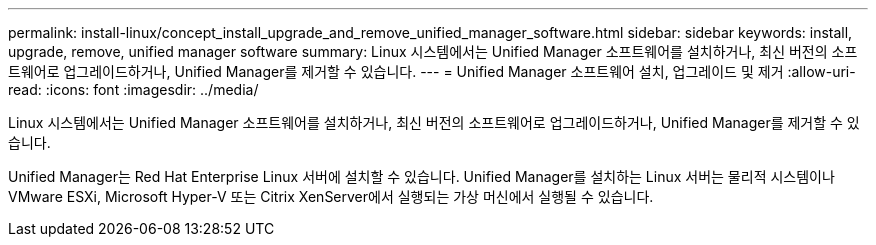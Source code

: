 ---
permalink: install-linux/concept_install_upgrade_and_remove_unified_manager_software.html 
sidebar: sidebar 
keywords: install, upgrade, remove, unified manager software 
summary: Linux 시스템에서는 Unified Manager 소프트웨어를 설치하거나, 최신 버전의 소프트웨어로 업그레이드하거나, Unified Manager를 제거할 수 있습니다. 
---
= Unified Manager 소프트웨어 설치, 업그레이드 및 제거
:allow-uri-read: 
:icons: font
:imagesdir: ../media/


[role="lead"]
Linux 시스템에서는 Unified Manager 소프트웨어를 설치하거나, 최신 버전의 소프트웨어로 업그레이드하거나, Unified Manager를 제거할 수 있습니다.

Unified Manager는 Red Hat Enterprise Linux 서버에 설치할 수 있습니다. Unified Manager를 설치하는 Linux 서버는 물리적 시스템이나 VMware ESXi, Microsoft Hyper-V 또는 Citrix XenServer에서 실행되는 가상 머신에서 실행될 수 있습니다.
